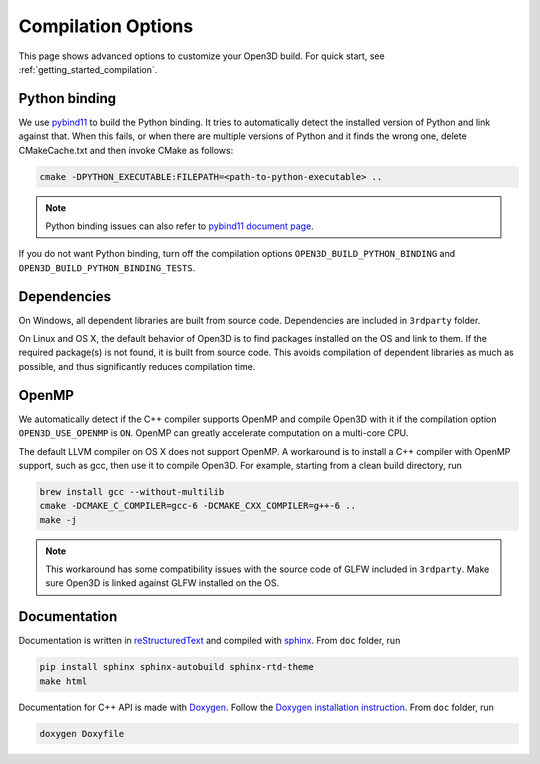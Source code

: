 .. _compilation:

Compilation Options
#######################

This page shows advanced options to customize your Open3D build. For quick start, see :ref:`getting_started_compilation`.

.. _python_binding:

Python binding
=================

We use `pybind11 <https://github.com/pybind/pybind11>`_ to build the Python binding. It tries to automatically detect the installed version of Python and link against that. When this fails, or when there are multiple versions of Python and it finds the wrong one, delete CMakeCache.txt and then invoke CMake as follows:

.. code-block:: bash

    cmake -DPYTHON_EXECUTABLE:FILEPATH=<path-to-python-executable> ..

.. Note:: Python binding issues can also refer to `pybind11 document page <http://pybind11.readthedocs.io/en/stable/faq.html>`_.

If you do not want Python binding, turn off the compilation options ``OPEN3D_BUILD_PYTHON_BINDING`` and ``OPEN3D_BUILD_PYTHON_BINDING_TESTS``.

Dependencies
================

On Windows, all dependent libraries are built from source code. Dependencies are included in ``3rdparty`` folder.

On Linux and OS X, the default behavior of Open3D is to find packages installed on the OS and link to them. If the required package(s) is not found, it is built from source code. This avoids compilation of dependent libraries as much as possible, and thus significantly reduces compilation time.

OpenMP
==========

We automatically detect if the C++ compiler supports OpenMP and compile Open3D with it if the compilation option ``OPEN3D_USE_OPENMP`` is ``ON``. OpenMP can greatly accelerate computation on a multi-core CPU.

The default LLVM compiler on OS X does not support OpenMP. A workaround is to install a C++ compiler with OpenMP support, such as gcc, then use it to compile Open3D. For example, starting from a clean build directory, run

.. code-block:: bash

    brew install gcc --without-multilib
    cmake -DCMAKE_C_COMPILER=gcc-6 -DCMAKE_CXX_COMPILER=g++-6 ..
    make -j

.. note:: This workaround has some compatibility issues with the source code of GLFW included in ``3rdparty``. Make sure Open3D is linked against GLFW installed on the OS.

Documentation
===============

Documentation is written in `reStructuredText <http://www.sphinx-doc.org/en/stable/rest.html>`_ and compiled with `sphinx <http://www.sphinx-doc.org/>`_. From ``doc`` folder, run

.. code-block:: bash

    pip install sphinx sphinx-autobuild sphinx-rtd-theme
    make html

Documentation for C++ API is made with `Doxygen <http://www.stack.nl/~dimitri/doxygen/>`_. Follow the `Doxygen installation instruction <http://www.stack.nl/~dimitri/doxygen/manual/install.html>`_. From ``doc`` folder, run

.. code-block:: bash

    doxygen Doxyfile
